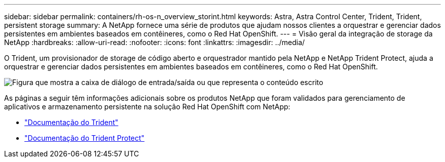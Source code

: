 ---
sidebar: sidebar 
permalink: containers/rh-os-n_overview_storint.html 
keywords: Astra, Astra Control Center, Trident, Trident, persistent storage 
summary: A NetApp fornece uma série de produtos que ajudam nossos clientes a orquestrar e gerenciar dados persistentes em ambientes baseados em contêineres, como o Red Hat OpenShift. 
---
= Visão geral da integração de storage da NetApp
:hardbreaks:
:allow-uri-read: 
:nofooter: 
:icons: font
:linkattrs: 
:imagesdir: ../media/


[role="lead"]
O Trident, um provisionador de storage de código aberto e orquestrador mantido pela NetApp e NetApp Trident Protect, ajuda a orquestrar e gerenciar dados persistentes em ambientes baseados em contêineres, como o Red Hat OpenShift.

image:redhat_openshift_image108.png["Figura que mostra a caixa de diálogo de entrada/saída ou que representa o conteúdo escrito"]

As páginas a seguir têm informações adicionais sobre os produtos NetApp que foram validados para gerenciamento de aplicativos e armazenamento persistente na solução Red Hat OpenShift com NetApp:

* link:https://docs.netapp.com/us-en/trident/["Documentação do Trident"]
* link:https://docs.netapp.com/us-en/trident/trident-protect/learn-about-trident-protect.html["Documentação do Trident Protect"]

